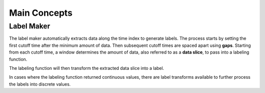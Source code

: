 Main Concepts
=============

.. _Label Maker:

Label Maker
-----------

The label maker automatically extracts data along the time index to generate labels. The process starts by setting the first cutoff time after the minimum amount of data. Then subsequent cutoff times are spaced apart using **gaps**. Starting from each cutoff time, a window determines the amount of data, also referred to as a **data slice**, to pass into a labeling function.

.. image:: images/label-maker.svg
    :width: 650px
    :align: center

The labeling function will then transform the extracted data slice into a label.

.. image:: images/labeling-function.svg
    :width: 425px
    :align: center

In cases where the labeling function returned continuous values, there are label transforms available to further process the labels into discrete values.